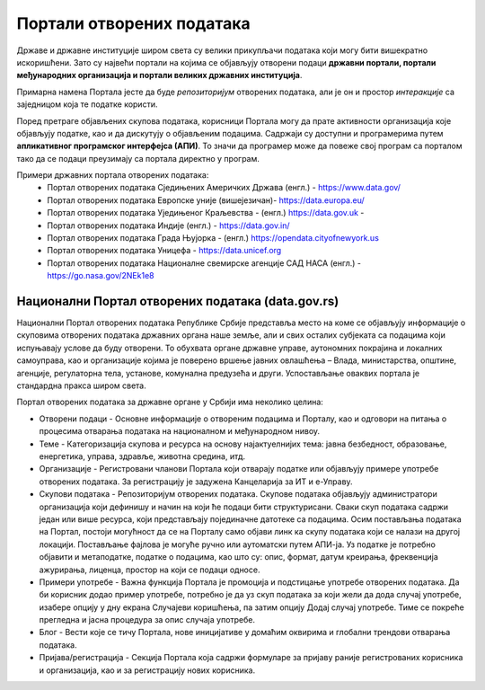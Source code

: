 Портали отворених података
=================================

Државе и државне институције широм света су велики прикупљачи података који могу бити вишекратно искоришћени.
Зато су највећи портали на којима се објављују отворени подаци **државни портали, портали међународних организација
и портали великих државних институција**. 

.. image:: ../../_images/DataPortali.png
   :width: 400 px
   :align: center 


Примарна намена Портала јесте да буде *репозиторијум* отворених података,
али је он и простор *интеракције* са заједницом која те податке користи.

.. questionnote::

    Пронађи значења речи „репозиторијум“ и „интеракција“ (ову другу познајеш из физике!)

Поред претраге објављених скупова података, корисници Портала могу да прате активности организација
које објављују податке, као и да дискутују о објављеним подацима. Садржаји су доступни и програмерима
путем **апликативног програмског интерфејса (АПИ)**. То значи да програмер може да повеже свој
програм са порталом тако да се подаци преузимају са портала директно у програм.


.. infonote::

    Интересантно је да корисници на Порталима могу да представе и свој рад на примени
    података – било да се ради о мобилним или веб-апликацијама које употребљавају отворене податке,
    различитим визуализацијама, мапама и другим облицима поновне употребе. Тако другима дају идеје
    за нове начине употребе података.


Примери државних портала отворених података: 
 * Портал отворених података Сједињених Америчких Држава (енгл.) - https://www.data.gov/ 
 * Портал отворених података Европске уније (вишејезичан)- https://data.europa.eu/ 
 * Портал отворених података Уједињеног Краљевства - (енгл.) https://data.gov.uk - 
 * Портал отворених података Индије (енгл.) - https://data.gov.in/
 * Портал отворених података Града Њујорка - (енгл.)  https://opendata.cityofnewyork.us  
 * Портал отворених података Уницефа - https://data.unicef.org 
 * Портал отворених података Националне свемирске агенције САД НАСА (енгл.) - https://go.nasa.gov/2NEk1e8 

.. questionnote::

    Посети портал отворених података НАСЕ (https://go.nasa.gov/2NEk1e8).
    Да ли на њему има шарених слика свемирских телескопа и предивних, далеких маглина?
    Шта мислиш зашто је то тако?

Национални Портал отворених података (data.gov.rs)
---------------------------------------------------------

Национални Портал отворених података Републике Србије
представља место на коме се објављују информације
о скуповима отворених података државних органа наше земље, али и свих осталих субјеката са подацима
који испуњавају услове да буду отворени. То обухвата органе државне управе, аутономних покрајина
и локалних самоуправа, као и организације којима је поверено вршење јавних овлашћења – Влада,
министарства, општине, агенције, регулаторна тела, установе, комунална предузећа и други.
Успостављање оваквих портала је стандардна пракса широм света.

.. infonote::

      **Канцеларија за ИТ и еУправу** одржава национални Портал отворених података и представља
      први контакт за све организације које желе да објављују податке. Уобичајено је да портали ове
      намене буду једноставни за навигацију. 

Портал отворених података за државне органе у Србији има неколико целина:

* Отворени подаци - Основне информације о отвореним подацима и Порталу, као и одговори на питања о процесима отварања података на националном и међународном нивоу.
* Теме - Категоризација скупова и ресурса на основу најактуелнијих тема: јавна безбедност, образовање, енергетика, управа, здравље, животна средина, итд.
* Организације - Регистровани чланови Портала који отварају податке или објављују примере употребе отворених података. За регистрацију је задужена Канцеларија за ИТ и е-Управу.
* Скупови података - Репозиторијум отворених података. Скупове података објављују администратори организација који дефинишу и начин на који ће подаци бити структурисани. Сваки скуп података садржи један или више ресурса, који представљају појединачне датотеке са подацима. Осим постављања података на Портал, постоји могућност да се на Порталу само објави линк ка скупу података који се налази на другој локацији. Постављање фајлова је могуће ручно или аутоматски путем АПИ-ја. Уз податке је потребно објавити и метаподатке, податке о подацима, као што су: опис, формат, датум креирања, фреквенција ажурирања, лиценца, простор на који се подаци односе.
* Примери употребе - Важна функција Портала је промоција и подстицање употребе отворених података. Да би корисник додао пример употребе, потребно је да уз скуп података за који жели да дода случај употребе, изабере опцију у дну екрана Случајеви коришћења, па затим опцију Додај случај употребе. Тиме се покреће прегледна и јасна процедура за опис случаја употребе.
* Блог - Вести које се тичу Портала, нове иницијативе у домаћим оквирима и глобални трендови отварања података.
* Пријава/регистрација - Секција Портала која садржи формуларе за пријаву раније регистрованих корисника и организација, као и за регистрацију нових корисника.

.. questionnote::

    Посети наш Национални портал отворених података и потражи податке о основним школама у Србији.
    Колико ти је времена требало?
